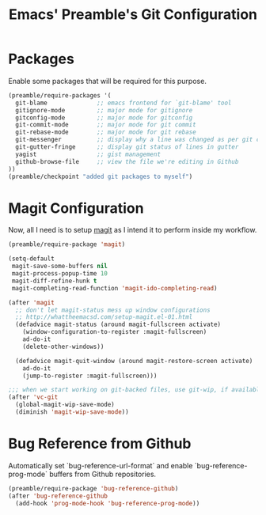 #+TITLE: Emacs' Preamble's Git Configuration

* Packages
  Enable some packages that will be required for this purpose.
  #+BEGIN_SRC emacs-lisp
    (preamble/require-packages '(
      git-blame              ;; emacs frontend for `git-blame' tool
      gitignore-mode         ;; major mode for gitignore
      gitconfig-mode         ;; major mode for gitconfig
      git-commit-mode        ;; major mode for git commit
      git-rebase-mode        ;; major mode for git rebase
      git-messenger          ;; display why a line was changed as per git commits
      git-gutter-fringe      ;; display git status of lines in gutter
      yagist                 ;; gist management
      github-browse-file     ;; view the file we're editing in Github
    ))
    (preamble/checkpoint "added git packages to myself")
  #+END_SRC

* Magit Configuration
  Now, all I need is to setup [[https://github.com/magit/magit][magit]] as I intend it to perform inside my workflow.
  #+BEGIN_SRC emacs-lisp
    (preamble/require-package 'magit)

    (setq-default
     magit-save-some-buffers nil
     magit-process-popup-time 10
     magit-diff-refine-hunk t
     magit-completing-read-function 'magit-ido-completing-read)

    (after 'magit
      ;; don't let magit-status mess up window configurations
      ;; http://whattheemacsd.com/setup-magit.el-01.html
      (defadvice magit-status (around magit-fullscreen activate)
        (window-configuration-to-register :magit-fullscreen)
        ad-do-it
        (delete-other-windows))

      (defadvice magit-quit-window (around magit-restore-screen activate)
        ad-do-it
        (jump-to-register :magit-fullscreen)))

    ;;; when we start working on git-backed files, use git-wip, if available
    (after 'vc-git
      (global-magit-wip-save-mode)
      (diminish 'magit-wip-save-mode))
  #+END_SRC
* Bug Reference from Github
  Automatically set `bug-reference-url-format` and enable `bug-reference-prog-mode` buffers from
  Github repositories.
  #+BEGIN_SRC emacs-lisp
    (preamble/require-package 'bug-reference-github)
    (after 'bug-reference-github
      (add-hook 'prog-mode-hook 'bug-reference-prog-mode))
  #+END_SRC
